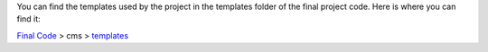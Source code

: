 You can find the templates used by the project in the templates folder of the final project code.
Here is where you can find it:

`Final Code <https://github.com/9dot9Media/fasttrack_to_cms_final_code/>`_ >
cms >
`templates <https://github.com/9dot9Media/fasttrack_to_cms_final_code/tree/master/cms/templates>`_